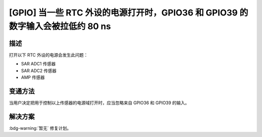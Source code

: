 [GPIO] 当一些 RTC 外设的电源打开时，GPIO36 和 GPIO39 的数字输入会被拉低约 80 ns
~~~~~~~~~~~~~~~~~~~~~~~~~~~~~~~~~~~~~~~~~~~~~~~~~~~~~~~~~~~~~~~~~~~~~~~~~~~~~~~~~~

.. only:: esp32

   .. tags::

      v0.0, v1.0, v1.1, v3.0, v3.1

描述
^^^^^^^^

打开以下 RTC 外设的电源会发生此问题：

- SAR ADC1 传感器
- SAR ADC2 传感器
- AMP 传感器

变通方法
^^^^^^^^

当用户决定把用于控制以上传感器的电源域打开时，应当忽略来自 GPIO36 和 GPIO39 的输入。

解决方案
^^^^^^^^

:bdg-warning:`暂无` 修复计划。
